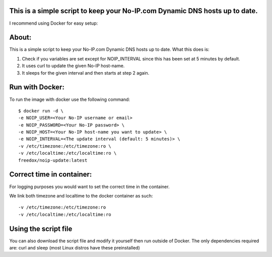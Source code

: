 This is a simple script to keep your No-IP.com Dynamic DNS hosts up to date. 
----------
I recommend using Docker for easy setup:

.. image:: https://img.shields.io/docker/cloud/build/freedox/noip-update.svg
   :target: https://hub.docker.com/r/freedox/noip-update

About:
----------

This is a simple script to keep your No-IP.com Dynamic DNS hosts up to date. \
What this does is:

1. Check if you variables are set except for NOIP_INTERVAL since this has been set at 5 minutes by default.
2. It uses curl to update the given No-IP host-name.
3. It sleeps for the given interval and then starts at step 2 again.

Run with Docker:
-------------

To run the image with docker use the following command::

	$ docker run -d \
   	-e NOIP_USER=<Your No-IP username or email>
	-e NOIP_PASSWORD=<Your No-IP password> \
	-e NOIP_HOST=<Your No-IP host-name you want to update> \
	-e NOIP_INTERVAL=<The update interval (default: 5 minutes)> \
	-v /etc/timezone:/etc/timezone:ro \
	-v /etc/localtime:/etc/localtime:ro \
	freedox/noip-update:latest

Correct time in container:
------------- 
| For logging purposes you would want to set the correct time in the container.
We link both timezone and localtime to the docker container as such::

		-v /etc/timezone:/etc/timezone:ro 
		-v /etc/localtime:/etc/localtime:ro 

Using the script file
----------------------------

You can also download the script file and modify it yourself then run outside of Docker. 
The only dependencies required are: curl and sleep (most Linux distros have these preinstalled)

